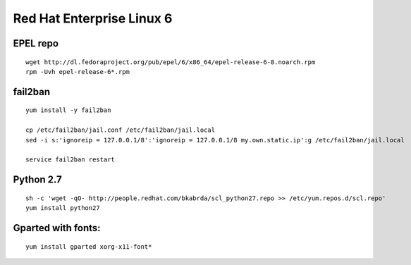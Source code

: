 Red Hat Enterprise Linux 6
==========================

EPEL repo
---------
::

   wget http://dl.fedoraproject.org/pub/epel/6/x86_64/epel-release-6-8.noarch.rpm
   rpm -Uvh epel-release-6*.rpm

fail2ban
--------
::

   yum install -y fail2ban

   cp /etc/fail2ban/jail.conf /etc/fail2ban/jail.local
   sed -i s:'ignoreip = 127.0.0.1/8':'ignoreip = 127.0.0.1/8 my.own.static.ip':g /etc/fail2ban/jail.local

   service fail2ban restart

Python 2.7
----------
::

   sh -c 'wget -qO- http://people.redhat.com/bkabrda/scl_python27.repo >> /etc/yum.repos.d/scl.repo'
   yum install python27  

Gparted with fonts:
-------------------
::

   yum install gparted xorg-x11-font*

